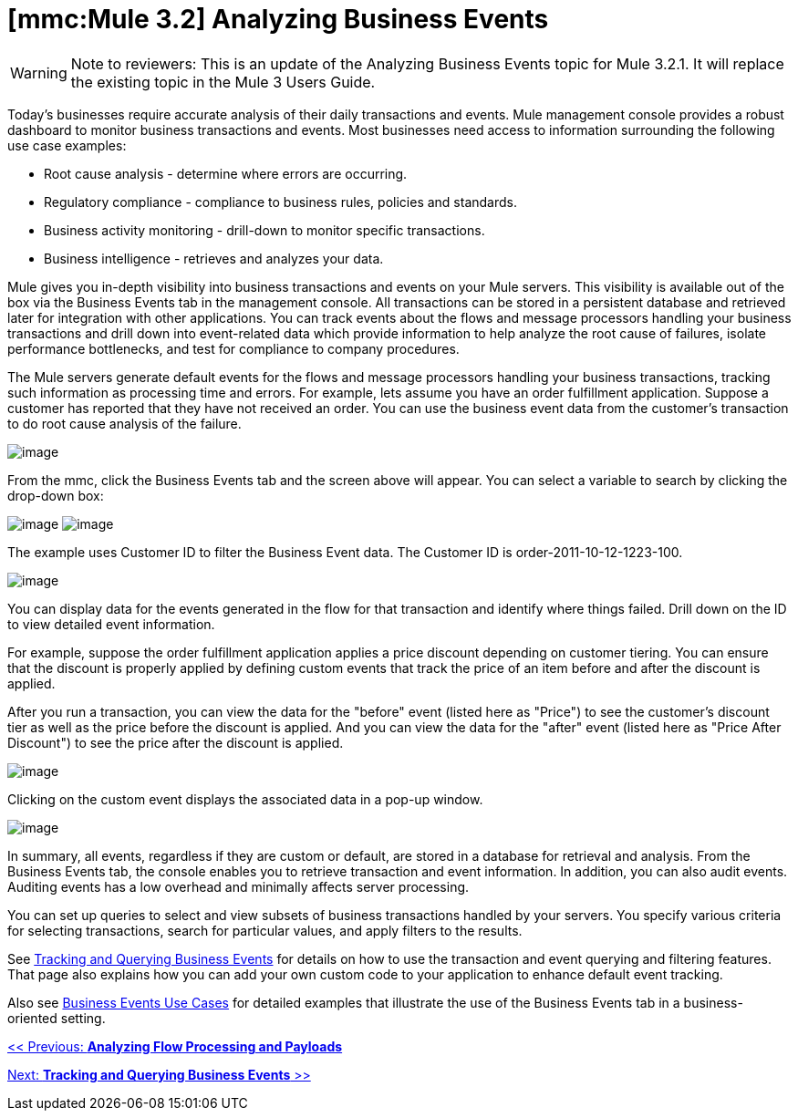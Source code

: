 = *[mmc:Mule 3.2]* Analyzing Business Events

[WARNING]
Note to reviewers: This is an update of the Analyzing Business Events topic for Mule 3.2.1. It will replace the existing topic in the Mule 3 Users Guide.

Today's businesses require accurate analysis of their daily transactions and events. Mule management console provides a robust dashboard to monitor business transactions and events. Most businesses need access to information surrounding the following use case examples:

* Root cause analysis - determine where errors are occurring.
* Regulatory compliance - compliance to business rules, policies and standards.
* Business activity monitoring - drill-down to monitor specific transactions.
* Business intelligence - retrieves and analyzes your data.

Mule gives you in-depth visibility into business transactions and events on your Mule servers. This visibility is available out of the box via the Business Events tab in the management console. All transactions can be stored in a persistent database and retrieved later for integration with other applications. You can track events about the flows and message processors handling your business transactions and drill down into event-related data which provide information to help analyze the root cause of failures, isolate performance bottlenecks, and test for compliance to company procedures.

The Mule servers generate default events for the flows and message processors handling your business transactions, tracking such information as processing time and errors. For example, lets assume you have an order fulfillment application. Suppose a customer has reported that they have not received an order. You can use the business event data from the customer's transaction to do root cause analysis of the failure.

image:/documentation-3.2/download/attachments/51053754/BusEventOrderID.png?version=1&modificationDate=1323901237310[image]

From the mmc, click the Business Events tab and the screen above will appear. You can select a variable to search by clicking the drop-down box:

image:/documentation-3.2/download/attachments/51053754/BEDropdown1a.png?version=1&modificationDate=1323901203149[image] image:/documentation-3.2/download/attachments/51053754/BEDropdown1b.png?version=1&modificationDate=1323901203120[image]

The example uses Customer ID to filter the Business Event data. The Customer ID is order-2011-10-12-1223-100.

image:/documentation-3.2/download/attachments/51053754/BusEventOrderDrill.png?version=1&modificationDate=1323901237301[image]

You can display data for the events generated in the flow for that transaction and identify where things failed. Drill down on the ID to view detailed event information.

For example, suppose the order fulfillment application applies a price discount depending on customer tiering. You can ensure that the discount is properly applied by defining custom events that track the price of an item before and after the discount is applied.

After you run a transaction, you can view the data for the "before" event (listed here as "Price") to see the customer's discount tier as well as the price before the discount is applied. And you can view the data for the "after" event (listed here as "Price After Discount") to see the price after the discount is applied.

image:/documentation-3.2/download/attachments/51053754/CustomEventDiscount.png?version=1&modificationDate=1323901237276[image]

Clicking on the custom event displays the associated data in a pop-up window.

image:/documentation-3.2/download/attachments/51053754/custom-event-discount-popup.png?version=1&modificationDate=1323901333954[image]

In summary, all events, regardless if they are custom or default, are stored in a database for retrieval and analysis. From the Business Events tab, the console enables you to retrieve transaction and event information. In addition, you can also audit events. Auditing events has a low overhead and minimally affects server processing.

You can set up queries to select and view subsets of business transactions handled by your servers. You specify various criteria for selecting transactions, search for particular values, and apply filters to the results.

See link:/documentation-3.2/display/32X/Tracking+and+Querying+Business+Events[Tracking and Querying Business Events] for details on how to use the transaction and event querying and filtering features. That page also explains how you can add your own custom code to your application to enhance default event tracking.

Also see link:/documentation-3.2/display/32X/Business+Events+Use+Cases[Business Events Use Cases] for detailed examples that illustrate the use of the Business Events tab in a business-oriented setting.

link:/documentation-3.2/display/32X/Analyzing+Flow+Processing+and+Payloads[<< Previous: *Analyzing Flow Processing and Payloads*]

link:/documentation-3.2/display/32X/Tracking+and+Querying+Business+Events[Next: *Tracking and Querying Business Events* >>]
